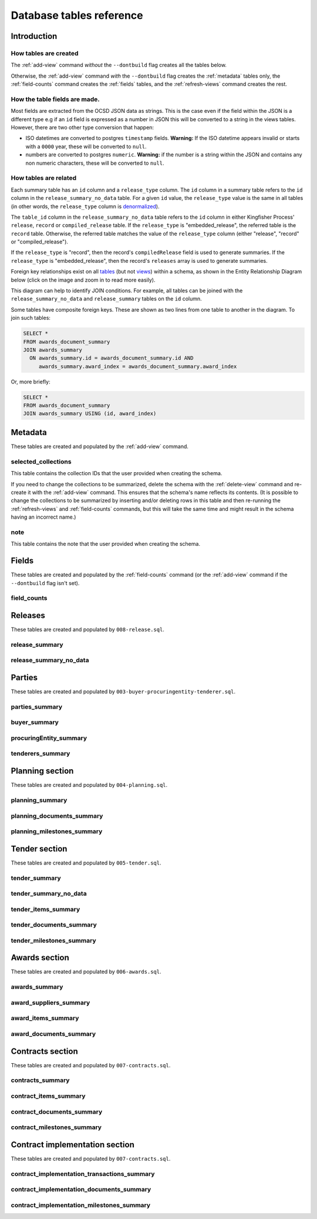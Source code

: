 Database tables reference
=========================

Introduction
------------

How tables are created
~~~~~~~~~~~~~~~~~~~~~~

The :ref:`add-view` command *without* the ``--dontbuild`` flag creates all the tables below.

Otherwise, the :ref:`add-view` command *with* the ``--dontbuild`` flag creates the :ref:`metadata` tables only, the :ref:`field-counts` command creates the :ref:`fields` tables, and the :ref:`refresh-views` command creates the rest.

How the table fields are made.
~~~~~~~~~~~~~~~~~~~~~~~~~~~~~~

Most fields are extracted from the OCSD JSON data as strings. This is the case even if the field within the JSON is a different type e.g if an ``id`` field is expressed as a number in JSON this will be converted to a string in the views tables. However, there are two other type conversion that happen:

* ISO datetimes are converted to postgres ``timestamp`` fields.  **Warning:** If the ISO datetime appears invalid or starts with a ``0000`` year, these will be converted to ``null``.
* numbers are converted to postgres ``numeric``.  **Warning:** if the number is a string within the JSON and contains any non numeric characters, these will be converted to ``null``.

.. _relationships:

How tables are related
~~~~~~~~~~~~~~~~~~~~~~

Each summary table has an ``id`` column and a ``release_type`` column. The ``id`` column in a summary table refers to the ``id`` column in the ``release_summary_no_data`` table. For a given ``id`` value, the ``release_type`` value is the same in all tables (in other words, the ``release_type`` column is `denormalized <https://en.wikipedia.org/wiki/Denormalization>`__).

The ``table_id`` column in the ``release_summary_no_data`` table refers to the ``id`` column in either Kingfisher Process' ``release``, ``record`` or ``compiled_release`` table. If the ``release_type`` is "embedded_release", the referred table is the ``record`` table. Otherwise, the referred table matches the value of the ``release_type`` column (either "release", "record" or "compiled_release").

If the ``release_type`` is "record", then the record's ``compiledRelease`` field is used to generate summaries. If the ``release_type`` is "embedded_release", then the record's ``releases`` array is used to generate summaries.

Foreign key relationships exist on all `tables <https://www.postgresql.org/docs/current/sql-createtable.html>`__ (but not `views <https://www.postgresql.org/docs/current/sql-createview.html>`__) within a schema, as shown in the Entity Relationship Diagram below (click on the image and zoom in to read more easily).

.. image:: _static/erd.png
   :target: _static/erd.png

This diagram can help to identify JOIN conditions. For example, all tables can be joined with the ``release_summary_no_data`` and ``release_summary`` tables on the ``id`` column.

Some tables have composite foreign keys. These are shown as two lines from one table to another in the diagram. To join such tables:

.. code-block:: sql

   SELECT *
   FROM awards_document_summary
   JOIN awards_summary
     ON awards_summary.id = awards_document_summary.id AND
        awards_summary.award_index = awards_document_summary.award_index

Or, more briefly:

.. code-block:: bash

   SELECT *
   FROM awards_document_summary
   JOIN awards_summary USING (id, award_index)

.. _metadata:

Metadata
--------

These tables are created and populated by the :ref:`add-view` command.

selected_collections
~~~~~~~~~~~~~~~~~~~~

This table contains the collection IDs that the user provided when creating the schema.

If you need to change the collections to be summarized, delete the schema with the :ref:`delete-view` command and re-create it with the :ref:`add-view` command. This ensures that the schema's name reflects its contents. (It is possible to change the collections to be summarized by inserting and/or deleting rows in this table and then re-running the :ref:`refresh-views` and :ref:`field-counts` commands, but this will take the same time and might result in the schema having an incorrect name.)

.. csv-table::
   :header-rows: 1
   :widths: 10, 10, 40
   :file: definitions/selected_collections.csv

note
~~~~

This table contains the note that the user provided when creating the schema.

.. csv-table::
   :header-rows: 1
   :widths: 10, 10, 40
   :file: definitions/note.csv

.. _fields:

Fields
------

These tables are created and populated by the :ref:`field-counts` command (or the :ref:`add-view` command if the ``--dontbuild`` flag isn't set).

.. _field-counts-table:

field_counts
~~~~~~~~~~~~

.. csv-table::
   :header-rows: 1
   :widths: 10, 10, 40
   :file: definitions/field_counts.csv

.. _db-releases:

Releases
--------

These tables are created and populated by ``008-release.sql``.

.. _release_summary:

release_summary
~~~~~~~~~~~~~~~

.. csv-table::
   :header-rows: 1
   :widths: 10, 10, 40
   :file: definitions/release_summary.csv

release_summary_no_data
~~~~~~~~~~~~~~~~~~~~~~~

.. csv-table::
   :header-rows: 1
   :widths: 10, 10, 40
   :file: definitions/release_summary_no_data.csv

.. _db-parties:

Parties
-------

These tables are created and populated by ``003-buyer-procuringentity-tenderer.sql``.

parties_summary
~~~~~~~~~~~~~~~

.. csv-table::
   :header-rows: 1
   :widths: 10, 10, 40
   :file: definitions/parties_summary.csv

buyer_summary
~~~~~~~~~~~~~

.. csv-table::
   :header-rows: 1
   :widths: 10, 10, 40
   :file: definitions/buyer_summary.csv

procuringEntity_summary
~~~~~~~~~~~~~~~~~~~~~~~

.. csv-table::
   :header-rows: 1
   :widths: 10, 10, 40
   :file: definitions/procuringEntity_summary.csv

tenderers_summary
~~~~~~~~~~~~~~~~~

.. csv-table::
   :header-rows: 1
   :widths: 10, 10, 40
   :file: definitions/tenderers_summary.csv

.. _db-planning:

Planning section
----------------

These tables are created and populated by ``004-planning.sql``.

planning_summary
~~~~~~~~~~~~~~~~

.. csv-table::
   :header-rows: 1
   :widths: 10, 10, 40
   :file: definitions/planning_summary.csv

planning_documents_summary
~~~~~~~~~~~~~~~~~~~~~~~~~~

.. csv-table::
   :header-rows: 1
   :widths: 10, 10, 40
   :file: definitions/planning_documents_summary.csv

planning_milestones_summary
~~~~~~~~~~~~~~~~~~~~~~~~~~~

.. csv-table::
   :header-rows: 1
   :widths: 10, 10, 40
   :file: definitions/planning_milestones_summary.csv

.. _db-tender:

Tender section
--------------

These tables are created and populated by ``005-tender.sql``.

.. _tender_summary:

tender_summary
~~~~~~~~~~~~~~

.. csv-table::
   :header-rows: 1
   :widths: 10, 10, 40
   :file: definitions/tender_summary.csv

tender_summary_no_data
~~~~~~~~~~~~~~~~~~~~~~

.. csv-table::
   :header-rows: 1
   :widths: 10, 10, 40
   :file: definitions/tender_summary_no-data.csv

tender_items_summary
~~~~~~~~~~~~~~~~~~~~

.. csv-table::
   :header-rows: 1
   :widths: 10, 10, 40
   :file: definitions/tender_items_summary.csv

tender_documents_summary
~~~~~~~~~~~~~~~~~~~~~~~~

.. csv-table::
   :header-rows: 1
   :widths: 10, 10, 40
   :file: definitions/tender_documents_summary.csv

tender_milestones_summary
~~~~~~~~~~~~~~~~~~~~~~~~~

.. csv-table::
   :header-rows: 1
   :widths: 10, 10, 40
   :file: definitions/tender_milestones_summary.csv

.. _db-awards:

Awards section
--------------

These tables are created and populated by ``006-awards.sql``.

awards_summary
~~~~~~~~~~~~~~

.. csv-table::
   :header-rows: 1
   :widths: 10, 10, 40
   :file: definitions/awards_summary.csv

award_suppliers_summary
~~~~~~~~~~~~~~~~~~~~~~~

.. csv-table::
   :header-rows: 1
   :widths: 10, 10, 40
   :file: definitions/award_suppliers_summary.csv

award_items_summary
~~~~~~~~~~~~~~~~~~~

.. csv-table::
   :header-rows: 1
   :widths: 10, 10, 40
   :file: definitions/award_items_summary.csv

award_documents_summary
~~~~~~~~~~~~~~~~~~~~~~~

.. csv-table::
   :header-rows: 1
   :widths: 10, 10, 40
   :file: definitions/award_documents_summary.csv

.. _db-contracts:

Contracts section
-----------------

These tables are created and populated by ``007-contracts.sql``.

contracts_summary
~~~~~~~~~~~~~~~~~

.. csv-table::
   :header-rows: 1
   :widths: 10, 10, 40
   :file: definitions/contracts_summary.csv

contract_items_summary
~~~~~~~~~~~~~~~~~~~~~~

.. csv-table::
   :header-rows: 1
   :widths: 10, 10, 40
   :file: definitions/contract_items_summary.csv

contract_documents_summary
~~~~~~~~~~~~~~~~~~~~~~~~~~

.. csv-table::
   :header-rows: 1
   :widths: 10, 10, 40
   :file: definitions/contract_documents_summary.csv

contract_milestones_summary
~~~~~~~~~~~~~~~~~~~~~~~~~~~

.. csv-table::
   :header-rows: 1
   :widths: 10, 10, 40
   :file: definitions/contract_milestones_summary.csv

.. _db-contract-implementation:

Contract implementation section
-------------------------------

These tables are created and populated by ``007-contracts.sql``.

contract_implementation_transactions_summary
~~~~~~~~~~~~~~~~~~~~~~~~~~~~~~~~~~~~~~~~~~~~

.. csv-table::
   :header-rows: 1
   :widths: 10, 10, 40
   :file: definitions/contract_implementation_transactions_summary.csv

contract_implementation_documents_summary
~~~~~~~~~~~~~~~~~~~~~~~~~~~~~~~~~~~~~~~~~

.. csv-table::
   :header-rows: 1
   :widths: 10, 10, 40
   :file: definitions/contract_implementation_documents_summary.csv

contract_implementation_milestones_summary
~~~~~~~~~~~~~~~~~~~~~~~~~~~~~~~~~~~~~~~~~~

.. csv-table::
   :header-rows: 1
   :widths: 10, 10, 40
   :file: definitions/contract_implementation_milestones_summary.csv
